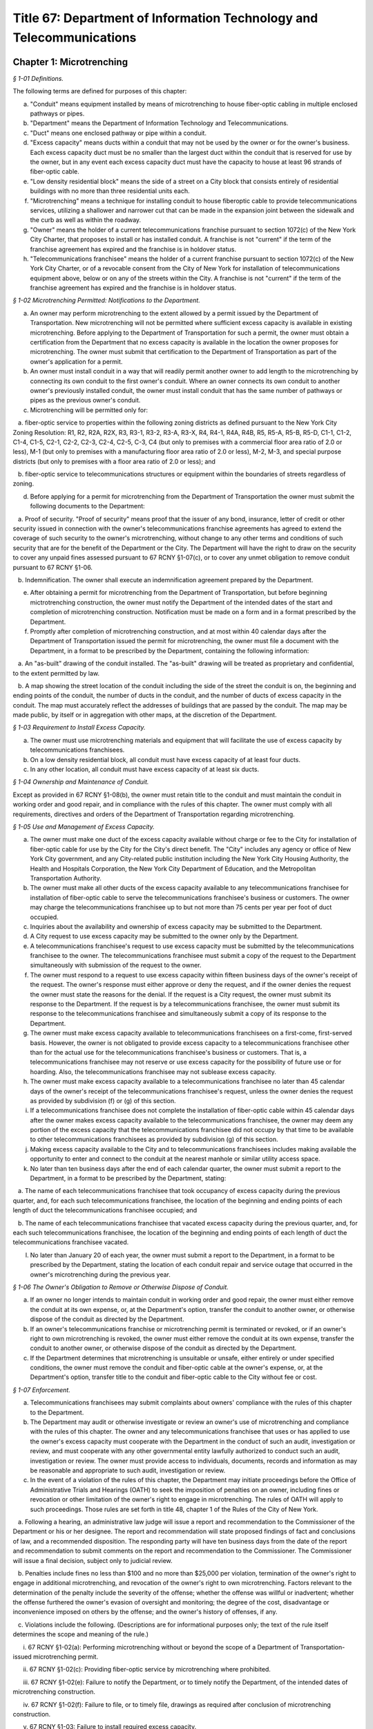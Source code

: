 Title 67: Department of Information Technology and Telecommunications
======================================================================================================

Chapter 1: Microtrenching
----------------------------------------------------------------------------------------------------



*§ 1-01 Definitions.*


The following terms are defined for purposes of this chapter:

(a) "Conduit" means equipment installed by means of microtrenching to house fiber-optic cabling in multiple enclosed pathways or pipes.

(b) "Department" means the Department of Information Technology and Telecommunications.

(c) "Duct" means one enclosed pathway or pipe within a conduit.

(d) "Excess capacity" means ducts within a conduit that may not be used by the owner or for the owner's business. Each excess capacity duct must be no smaller than the largest duct within the conduit that is reserved for use by the owner, but in any event each excess capacity duct must have the capacity to house at least 96 strands of fiber-optic cable.

(e) "Low density residential block" means the side of a street on a City block that consists entirely of residential buildings with no more than three residential units each.

(f) "Microtrenching" means a technique for installing conduit to house fiberoptic cable to provide telecommunications services, utilizing a shallower and narrower cut that can be made in the expansion joint between the sidewalk and the curb as well as within the roadway.

(g) "Owner" means the holder of a current telecommunications franchise pursuant to section 1072(c) of the New York City Charter, that proposes to install or has installed conduit. A franchise is not "current" if the term of the franchise agreement has expired and the franchise is in holdover status.

(h) "Telecommunications franchisee" means the holder of a current franchise pursuant to section 1072(c) of the New York City Charter, or of a revocable consent from the City of New York for installation of telecommunications equipment above, below or on any of the streets within the City. A franchise is not "current" if the term of the franchise agreement has expired and the franchise is in holdover status.






*§ 1-02 Microtrenching Permitted: Notifications to the Department.*


(a) An owner may perform microtrenching to the extent allowed by a permit issued by the Department of Transportation. New microtrenching will not be permitted where sufficient excess capacity is available in existing microtrenching. Before applying to the Department of Transportation for such a permit, the owner must obtain a certification from the Department that no excess capacity is available in the location the owner proposes for microtrenching. The owner must submit that certification to the Department of Transportation as part of the owner's application for a permit.

(b) An owner must install conduit in a way that will readily permit another owner to add length to the microtrenching by connecting its own conduit to the first owner's conduit. Where an owner connects its own conduit to another owner's previously installed conduit, the owner must install conduit that has the same number of pathways or pipes as the previous owner's conduit.

(c) Microtrenching will be permitted only for:

   a. fiber-optic service to properties within the following zoning districts as defined pursuant to the New York City Zoning Resolution: R1, R2, R2A, R2X, R3, R3-1, R3-2, R3-A, R3-X, R4, R4-1, R4A, R4B, R5, R5-A, R5-B, R5-D, C1-1, C1-2, C1-4, C1-5, C2-1, C2-2, C2-3, C2-4, C2-5, C-3, C4 (but only to premises with a commercial floor area ratio of 2.0 or less), M-1 (but only to premises with a manufacturing floor area ratio of 2.0 or less), M-2, M-3, and special purpose districts (but only to premises with a floor area ratio of 2.0 or less); and

   b. fiber-optic service to telecommunications structures or equipment within the boundaries of streets regardless of zoning.

(d) Before applying for a permit for microtrenching from the Department of Transportation the owner must submit the following documents to the Department:

   a. Proof of security. "Proof of security" means proof that the issuer of any bond, insurance, letter of credit or other security issued in connection with the owner's telecommunications franchise agreements has agreed to extend the coverage of such security to the owner's microtrenching, without change to any other terms and conditions of such security that are for the benefit of the Department or the City. The Department will have the right to draw on the security to cover any unpaid fines assessed pursuant to 67 RCNY §1-07(c), or to cover any unmet obligation to remove conduit pursuant to 67 RCNY §1-06.

   b. Indemnification. The owner shall execute an indemnification agreement prepared by the Department.

(e) After obtaining a permit for microtrenching from the Department of Transportation, but before beginning mictrotrenching construction, the owner must notify the Department of the intended dates of the start and completion of microtrenching construction. Notification must be made on a form and in a format prescribed by the Department.

(f) Promptly after completion of microtrenching construction, and at most within 40 calendar days after the Department of Transportation issued the permit for microtrenching, the owner must file a document with the Department, in a format to be prescribed by the Department, containing the following information:

   a. An "as-built" drawing of the conduit installed. The "as-built" drawing will be treated as proprietary and confidential, to the extent permitted by law.

   b. A map showing the street location of the conduit including the side of the street the conduit is on, the beginning and ending points of the conduit, the number of ducts in the conduit, and the number of ducts of excess capacity in the conduit. The map must accurately reflect the addresses of buildings that are passed by the conduit. The map may be made public, by itself or in aggregation with other maps, at the discretion of the Department.

 






*§ 1-03 Requirement to Install Excess Capacity.*


(a) The owner must use microtrenching materials and equipment that will facilitate the use of excess capacity by telecommunications franchisees.

(b) On a low density residential block, all conduit must have excess capacity of at least four ducts.

(c) In any other location, all conduit must have excess capacity of at least six ducts.






*§ 1-04 Ownership and Maintenance of Conduit.*


Except as provided in 67 RCNY §1-08(b), the owner must retain title to the conduit and must maintain the conduit in working order and good repair, and in compliance with the rules of this chapter. The owner must comply with all requirements, directives and orders of the Department of Transportation regarding microtrenching.






*§ 1-05 Use and Management of Excess Capacity.*


(a) The owner must make one duct of the excess capacity available without charge or fee to the City for installation of fiber-optic cable for use by the City for the City's direct benefit. The "City" includes any agency or office of New York City government, and any City-related public institution including the New York City Housing Authority, the Health and Hospitals Corporation, the New York City Department of Education, and the Metropolitan Transportation Authority.

(b) The owner must make all other ducts of the excess capacity available to any telecommunications franchisee for installation of fiber-optic cable to serve the telecommunications franchisee's business or customers. The owner may charge the telecommunications franchisee up to but not more than 75 cents per year per foot of duct occupied.

(c) Inquiries about the availability and ownership of excess capacity may be submitted to the Department.

(d) A City request to use excess capacity may be submitted to the owner only by the Department.

(e) A telecommunications franchisee's request to use excess capacity must be submitted by the telecommunications franchisee to the owner. The telecommunications franchisee must submit a copy of the request to the Department simultaneously with submission of the request to the owner.

(f) The owner must respond to a request to use excess capacity within fifteen business days of the owner's receipt of the request. The owner's response must either approve or deny the request, and if the owner denies the request the owner must state the reasons for the denial. If the request is a City request, the owner must submit its response to the Department. If the request is by a telecommunications franchisee, the owner must submit its response to the telecommunications franchisee and simultaneously submit a copy of its response to the Department.

(g) The owner must make excess capacity available to telecommunications franchisees on a first-come, first-served basis. However, the owner is not obligated to provide excess capacity to a telecommunications franchisee other than for the actual use for the telecommunications franchisee's business or customers. That is, a telecommunications franchisee may not reserve or use excess capacity for the possibility of future use or for hoarding. Also, the telecommunications franchisee may not sublease excess capacity.

(h) The owner must make excess capacity available to a telecommunications franchisee no later than 45 calendar days of the owner's receipt of the telecommunications franchisee's request, unless the owner denies the request as provided by subdivision (f) or (g) of this section.

(i) If a telecommunications franchisee does not complete the installation of fiber-optic cable within 45 calendar days after the owner makes excess capacity available to the telecommunications franchisee, the owner may deem any portion of the excess capacity that the telecommunications franchisee did not occupy by that time to be available to other telecommunications franchisees as provided by subdivision (g) of this section.

(j) Making excess capacity available to the City and to telecommunications franchisees includes making available the opportunity to enter and connect to the conduit at the nearest manhole or similar utility access space.

(k) No later than ten business days after the end of each calendar quarter, the owner must submit a report to the Department, in a format to be prescribed by the Department, stating:

   a. The name of each telecommunications franchisee that took occupancy of excess capacity during the previous quarter, and, for each such telecommunications franchisee, the location of the beginning and ending points of each length of duct the telecommunications franchisee occupied; and

   b. The name of each telecommunications franchisee that vacated excess capacity during the previous quarter, and, for each such telecommunications franchisee, the location of the beginning and ending points of each length of duct the telecommunications franchisee vacated.

(l) No later than January 20 of each year, the owner must submit a report to the Department, in a format to be prescribed by the Department, stating the location of each conduit repair and service outage that occurred in the owner's microtrenching during the previous year.






*§ 1-06 The Owner's Obligation to Remove or Otherwise Dispose of Conduit.*


(a) If an owner no longer intends to maintain conduit in working order and good repair, the owner must either remove the conduit at its own expense, or, at the Department's option, transfer the conduit to another owner, or otherwise dispose of the conduit as directed by the Department.

(b) If an owner's telecommunications franchise or microtrenching permit is terminated or revoked, or if an owner's right to own microtrenching is revoked, the owner must either remove the conduit at its own expense, transfer the conduit to another owner, or otherwise dispose of the conduit as directed by the Department.

(c) If the Department determines that microtrenching is unsuitable or unsafe, either entirely or under specified conditions, the owner must remove the conduit and fiber-optic cable at the owner's expense, or, at the Department's option, transfer title to the conduit and fiber-optic cable to the City without fee or cost.






*§ 1-07 Enforcement.*


(a) Telecommunications franchisees may submit complaints about owners' compliance with the rules of this chapter to the Department.

(b) The Department may audit or otherwise investigate or review an owner's use of microtrenching and compliance with the rules of this chapter. The owner and any telecommunications franchisee that uses or has applied to use the owner's excess capacity must cooperate with the Department in the conduct of such an audit, investigation or review, and must cooperate with any other governmental entity lawfully authorized to conduct such an audit, investigation or review. The owner must provide access to individuals, documents, records and information as may be reasonable and appropriate to such audit, investigation or review.

(c) In the event of a violation of the rules of this chapter, the Department may initiate proceedings before the Office of Administrative Trials and Hearings (OATH) to seek the imposition of penalties on an owner, including fines or revocation or other limitation of the owner's right to engage in microtrenching. The rules of OATH will apply to such proceedings. Those rules are set forth in title 48, chapter 1 of the Rules of the City of New York.

   a. Following a hearing, an administrative law judge will issue a report and recommendation to the Commissioner of the Department or his or her designee. The report and recommendation will state proposed findings of fact and conclusions of law, and a recommended disposition. The responding party will have ten business days from the date of the report and recommendation to submit comments on the report and recommendation to the Commissioner. The Commissioner will issue a final decision, subject only to judicial review.

   b. Penalties include fines no less than $100 and no more than $25,000 per violation, termination of the owner's right to engage in additional microtrenching, and revocation of the owner's right to own microtrenching. Factors relevant to the determination of the penalty include the severity of the offense; whether the offense was willful or inadvertent; whether the offense furthered the owner's evasion of oversight and monitoring; the degree of the cost, disadvantage or inconvenience imposed on others by the offense; and the owner's history of offenses, if any.

   c. Violations include the following. (Descriptions are for informational purposes only; the text of the rule itself determines the scope and meaning of the rule.)

      i. 67 RCNY §1-02(a): Performing microtrenching without or beyond the scope of a Department of Transportation-issued microtrenching permit.

      ii. 67 RCNY §1-02(c): Providing fiber-optic service by microtrenching where prohibited.

      iii. 67 RCNY §1-02(e): Failure to notify the Department, or to timely notify the Department, of the intended dates of microtrenching construction.

      iv. 67 RCNY §1-02(f): Failure to file, or to timely file, drawings as required after conclusion of microtrenching construction.

      v. 67 RCNY §1-03: Failure to install required excess capacity.

      vi. 67 RCNY §1-04: Failure to maintain conduit in good repair, in compliance with these rules, or in compliance with requirements of the Department of Transportation.

      vii. 67 RCNY §1-05: Failure to make excess capacity available; failure to make excess capacity available timely; attempt to overcharge for excess capacity; failure to respond or respond timely to a request for excess capacity; failure to offer excess capacity on a first-come, first-served basis.

      viii. 67 RCNY §1-05(j): Failure to report to the Department as required.

      ix. 67 RCNY §1-06: Failure to remove or dispose of conduit as directed.

      x. 67 RCNY §1-07(b): Failure to cooperate with an audit, investigation or review.

      xi. Any other violation of the rules of this chapter.








*§ 1-08 Miscellaneous Provisions.*


(a) Conduit that was installed before the effective date of this chapter, in compliance with the terms of a microtrenching pilot program, will be allowed to remain in place despite any non-compliance with 67 RCNY §1-02 or 67 RCNY §1-03. All of the other rules of this chapter apply to such conduit.

(b) An owner may transfer ownership of conduit to another entity that would be an "owner" as defined by 67 RCNY §1-01(g). A transfer may not be made effective before the submission to the Department of the contract or other document effectuating the transfer.

(c) To the extent that any applicable federal or state law or regulation requires an owner to make excess capacity available to a person or entity more expeditiously or on any other term more favorable to that person or entity than a term provided for by the rules of this chapter, then the applicable federal or state law or regulation applies with respect to such persons or entities instead of the term provided for by the rules of this chapter.

(d) By voluntarily choosing to install conduit pursuant to this chapter, an owner agrees that the owner will not charge telecommunications franchisees any fees or costs for the use or occupancy of duct installed pursuant to this chapter greater than the fees provided in 67 RCNY §1-05(b); represents that the owner has received any regulatory permission, approval or authority that may be required to install such conduit and to charge such fees; and acknowledges that the City of New York relies on that agreement and that representation in furtherance of the City's interests in expanding fiber-optic cable deployment, especially in underserved areas.

(e) The provisions of this chapter that require an owner to install excess capacity, to make it available to telecommunications franchisees, and to forego any fees and costs except as provided in 67 RCNY §1-05(b) that might otherwise be permitted by any applicable rate regulation are integral to this chapter and essential to the City's purposes in promulgating this chapter. The City's determination to permit microtrenching is expressly based on the assumptions that an owner's conduit will include excess capacity and that the excess capacity will be available to telecommunications franchisees without payment of any fees or costs except as provided in 67 RCNY §1-05(b). Therefore, if any court or other tribunal of competent jurisdiction invalidates any of those provisions, this chapter will be invalidated in its entirety and microtrenching will not be permitted, and owners must remove or otherwise dispose of all conduit as directed by the Department.




Chapter 4: Electrical Usage by Cable Television Companies
----------------------------------------------------------------------------------------------------



*§ 4-01 Definitions.*


Authorized agent. "Authorized agent" shall mean any person or entity which is authorized by lease, contract or other agreement to act on behalf of a premises owner with respect to the matters covered by this rule.

Cable television. "Cable television company" shall mean any person, firm, partnership, or corporation which provides one-way transmission to subscribers of video programming or other programming services.

Commissioner. "Commissioner" shall mean the Commissioner of the Department of Information Technology and Telecommunications.

Department. "Department" shall mean the Department of Information Technology and Telecommunications of the City of New York.

Direct billing. "Direct billing" shall mean a system by which the user is billed directly by the utility for either (1) actual use of electricity, as measured by a properly installed and operating meter or (2) estimated use of electricity, as agreed to by the cable television company and the utility. Direct billing shall include only electrical usage which is independent of the premises owner's metering.

Electricity. "Electricity" shall mean electrical current or service as provided by a utility other than electricity used to operate equipment placed within individual subscriber units for the purpose of receiving cable television service.

Utility. "Utility" shall mean any person, firm, partnership or corporation authorized to provide electricity to commercial and residential users and subject to the jurisdiction and general supervision of the Public Service Commission of the State of New York.






*§ 4-02 Applicability.*


(a) This chapter applies to all cable television companies authorized by New York City by means of a franchise or other municipal authorization to construct, operate, maintain, or manage a cable television system in New York City.






*§ 4-03 Electricity Usage.*


(a) All electricity used by a cable television company shall be directly billed to the cable television company by a utility pursuant to the utility's applicable service tariffs, including all electricity used by a cable television company to operate equipment situated on premises owned, operated or leased by an entity other than the cable company, unless the cable television company and the premises owner have entered into a resale arrangement.

(b) To the extent allowable by applicable law and tariff, a cable television company may enter into a resale arrangement for use of electricity to operate equipment situated on premises not owned, operated or leased by the cable television company only upon prior written approval of the affected premises owner or authorized agent.






*§ 4-04 Notice.*


(a) The cable television company shall give each premises owner or authorized agent not less than fifteen (15) days written notice of its intention to locate equipment upon any premises not owned, operated or leased by the cable television company which may require the use of electricity.

(b) The cable television company shall contact the utility providing the electricity and arrange for direct billing for the use of electricity on premises not owned, operated or leased by the cable television company not less than fifteen (15) days prior to the installation of said equipment.

(c) The cable television company shall notify each affected premises owner or authorized agent when it has completed arrangements for direct billing when the utility providing electricity and the start date for such electricity usage.

(d) For electricity usage to operate equipment owned by the cable television company already situated on premises owned, operated or leased by an entity other than the cable television company as of the effective date of this rule, the cable television company shall contact the utility providing the electricity and arrange for direct billing for the use of electricity to operate such equipment on such premises. The cable television company shall submit a plan for the implementation of the requirements of this chapter for such electricity usage within thirty (30) days of the effective date of this chapter. Such plan shall be subject to the approval of the Commissioner.

(e) The cable television company shall submit to the Department quarterly reports with respect to any resale arrangement for use of electricity to operate equipment situated on premises not owned, operated or leased by the cable television company in a form and containing such information as the Commissioner may reasonably specify. Upon request of the Commissioner, the cable television company shall promptly submit to the Commissioner additional information in an appropriate format to verify and supplement the information contained in the report required by this subdivision. The Commissioner may waive the submission of such records as the Commissioner deems appropriate.

(f) The cable television company shall submit to the Department summary quarterly reports containing information on each notice sent out pursuant to the requirements of subparagraphs a, b, and c of this section in a form and containing such information as the Commissioner may reasonably specify. Upon request of the Commissioner, the cable television company shall promptly submit to the Commissioner additional information in an appropriate format to verify and supplement the information contained in the report required by this subdivision. The Commissioner may waive the submission of such records as the Commissioner deems appropriate.




Chapter 6: Public Pay Telephones
----------------------------------------------------------------------------------------------------




**Subchapter A: General Provisions**



*§ 6-01 Definitions.*


For the purposes of this Chapter, the following terms shall have the following meanings:

Code. "Code" shall mean the Administrative Code of the City of New York.

Commissioner. "Commissioner" shall mean the Commissioner of the Department of Information Technology and Telecommunications or any successor agency.

Department. "Department" shall mean the Department of Information Technology and Telecommunications or any successor agency. 

Owner. "Owner" shall mean a natural person or business entity that owns, leases, or is otherwise responsible for the installation, operation and maintenance of a public pay telephone.

Public Nuisance. "Public Nuisance" shall mean a public pay telephone which the Commissioner has reasonable cause to believe is used on a regular basis in furtherance of unlawful activity.

Public Pay Telephone. "Public Pay Telephone" shall mean a telephone and associated equipment, from which calls can be paid for at the time they are made by a coin, credit card, prepaid debit card or in any other manner which is available for use by the public and provides access to the switched telephone network for the purpose of voice or data communications. The term "Public Pay Telephone" shall include any pedestal or telephone bank supporting one or more such telephones, associated enclosures, signage, and other associated equipment.

Public Pay Telephone Installation. A "Public Pay Telephone Installation" shall mean an installation, including the telephone, pedestal and housing of such telephone, with one or more public pay telephones on a pedestal, one or more public pay telephones in an in-line configuration, or a public pay telephone attached to another structure.

Street. "Street" shall have the meaning ascribed thereto in subdivision thirteen of § 1-112 of the Code.

Substantial Common Ownership. "Substantial Common Ownership" shall mean that:

   (i) one or more chains of business entities (a business entity shall include but not be limited to corporations, partnerships or limited liability companies) are connected through stock ownership with a common parent business entity, and the common parent business entity owns at least 50 percent (50%) of the total value of shares of all classes of stock in at least one of the other business entities, or stock possessing at least 50 percent (50%) of the combined voting power of all classes of stock in each of the business entities is owned by one or more of the other business entities; or

   (ii) two or more business entities are owned by 5 or fewer persons who are individuals, estates or trusts, and those persons own at least 50 percent (50%) of the total value of shares of all classes of stock in all of the business entities, or stock possessing at least 50 percent (50%) of the combined voting power of all classes of stock in all of the business entities; or

   (iii) there are three or more business entities, each of which is a member of a group of business entities described in subparagraph (i) or (ii), and one of which is a common parent business entity included in a group of business entities described in subparagraph (i) and subparagraph (ii).

(Amended City Record 7/9/2015, eff. 8/8/2015)






*§ 6-02 Penalties.*


(a) In addition to the civil penalties provided in subdivisions (c) and (d) of this section, an owner who maintains or operates a public pay telephone without a permit issued pursuant to this chapter shall be guilty of a misdemeanor and upon conviction thereof shall be punished by a fine of not more than ten thousand dollars ($10,000) and imprisonment of not more than thirty days, or both such fine and imprisonment.

(b) Notwithstanding any other provision of this section:

   (1) an owner who fails on two occasions within any three month period to provide phone service from a public pay telephone for any period of time exceeding twenty-four continuous hours or who fails to provide coinless twenty-four hour 911 service from such public pay telephone in compliance with the provisions of subdivision (a) or subdivision (b) of 67 RCNY § 6-05, as the case may be, shall be in violation of such subdivision(s) and shall be liable for a civil penalty of not more than two thousand five hundred dollars ($2,500) for each violation which may be recovered in a civil action or in a proceeding before the Environmental Control Board. In the case of a violation exceeding twenty-four hours, each day's continuance shall be a separate and distinct occasion in which an offense has occurred. An owner of a public pay telephone shall not be considered to have failed to provide the service required in this subdivision where such owner has posted and maintained a written notification on the public pay telephone within seventy-two hours of the occurrence and provided written notification to the Department, within twenty-four hours, of the occurrence of an event or a condition beyond his or her control, such as a power failure or an inability of the telephone company to provide access to the switched telephone network, that has rendered such telephone unable to provide such service.

   (2) an owner who fails on at least two occasions, each such occasion lasting for a duration of forty-eight (48) hours, or on one occasion that lasts for a duration of seventy-two (72) hours to maintain a public pay telephone in compliance with the provisions of subdivision (c) of 67 RCNY § 6-05 shall be in violation of such subdivision and shall be liable for a civil penalty of not more than one thousand dollars ($1,000) for each such violation.

(c) Notwithstanding any other provision of 67 RCNY § 6-02, violation of any provision of this chapter shall be punishable by a civil penalty of not more than one thousand dollars ($1,000) for each such violation, recoverable in a civil action or in a proceeding before the Environmental Control Board. In the case of a continuing violation, each day's continuance shall be a separate and distinct offense.

(d) An owner who is liable for a civil penalty for a violation pursuant to subdivision (c) of this section shall also be liable in the amount of the expense, if any, incurred by the city in the rendering inoperable, removal, storage and/or disposal of the public pay telephone and the performance of related repair and restoration work.

(e) An owner who violates any provision of Chapter 4 of Title 23 of the Code, or any term or condition of a permit issued pursuant thereto, or any rule promulgated by the Commissioner pursuant thereto shall be liable for a civil penalty of not more than one thousand dollars ($1,000) for each violation, which may be recovered in a civil action or in a proceeding before the Environmental Control Board. In the case of a continuing violation, each day's continuance shall be a separate and distinct offense.

(f) If the Commissioner reasonably believes that an owner, or any employee, agent or independent contractor of such owner, has violated any provision of Chapter 4 of Title 23 of the Code, or any provision of this chapter or any term or condition of a franchise agreement or permit issued pursuant thereto, the Commissioner may, pursuant to § 23-408(i)(1)(dd) of the Code, suspend review of all applications for the issuance of permits filed by such owner. Prior to any such suspension, the Commissioner shall notify the owner of the violation or unsatisfactory condition identified by the Commissioner and specify the action that must be taken to correct the condition in such manner and within such period of time as shall be set forth in such notice. Upon receipt of said notice the owner may contest the Commissioner's decision by responding in writing within five (5) business days of receipt of the notification from the Commissioner. A final determination will be made by the Commissioner and the owner will be notified of the determination. If the owner's appeal is rejected, the owner will have five (5) days to correct the specified condition or violation, or said suspension will go into effect. Such suspension may continue until either the Commissioner no longer reasonably believes that a violation has occurred, or the violation has been corrected to the satisfaction of the Commissioner and payment has been made of all fines or civil penalties imposed for the violation, any costs incurred by the City in the rendering inoperable, removal, storage, and/or disposal of the public pay telephone and related repair or restoration work, and any fees for any administrative expense or expense of additional inspections incurred by the City as a result of such violation.

(Amended City Record 7/9/2015, eff. 8/8/2015)






*§ 6-03 Liability for Violations.*


An owner of a public pay telephone shall be liable for a violation by his or her employee, agent or independent contractor of the provisions of this subchapter made in the course of performing his or her duties.






*§ 6-04 Notice.*


Except where otherwise required by law, notice by the Commissioner pursuant to this chapter shall be by first class mail addressed to the address for service submitted in writing to the Department by an owner of a public pay telephone or as set forth in a permit for such telephone. Where an owner has provided a facsimile number with such address or on an application for a permit, notice shall be by facsimile to such number. Notice may also be by such other electronic or non-electronic means as the Commissioner may prescribe. In the case of a public pay telephone that is not identified on a registry or does not possess a permit issued pursuant to this chapter, such notice shall be provided only where the name and address of the owner is shown on the public pay telephone or can be readily identified by the Commissioner by virtue of a trademark prominently displayed on the public telephone. Notice may also be served on a public pay telephone owner by personal service or in any other manner permitted under the terms of a franchise agreement entered into by such public pay telephone owner or in any other manner reasonably calculated to achieve actual notice, including but not limited to any method authorized in the Civil Practice Law and Rules.






*§ 6-05 Maintenance of Public Pay Telephones.*


(a) Coinless 911 service. A public pay telephone shall provide twenty-four hour access to 911 service without use of a coin or other payment device. For purposes of this subdivision a violation of this requirement may be found where a public pay telephone lacks a dial tone, a clear and audible transmission and reception, a keyboard and handset in working order, or any other feature necessary to provide or obtain access to 911 service (such as, but not limited to, coinless access to an operator services provider).

(b) Telephone service.

   (1) A public pay telephone shall be installed, operated and maintained in a condition to accept a coin, credit card, prepaid debit card or other appropriate payment device and the telephone must enable a call to be completed when the proper payment has been made;

   (2) The return mechanism of a public pay telephone shall be in working order and provide customers with return of coins when calls are not completed;

   (3) A public pay telephone shall provide access to operator service without use of a coin or other payment device.

   (4) A public pay telephone that is incorporated into a structure that provides free wifi service must provide free domestic telephone service pursuant to the provider's franchise contract and remain in working order.

(c) Cleanliness. A public pay telephone installation shall be maintained in accordance with the provisions of this subdivision.

   (1) A public pay telephone shall be maintained free of offensive odors, litter, debris and damage.

   (2) A public pay telephone shall be maintained free of stickers and graffiti.

   (3) A public pay telephone shall be maintained in a clean condition, free of grime and rust and clean to the touch.

   (4) All lettering and signage on an installation shall be clean and legible at all times.

   (5) All painted surfaces must be repainted at least once per year.

(d) Safety.

   (1) A public pay telephone installation that has been displaced from its original installation configuration (e.g. motor vehicle collision) must be made safe within 24 hours of displacement and removed or restored to its original position within 72 hours of displacement.

   (2) A public pay telephone installation, or any section or component thereof, that becomes broken in place, fractured or otherwise detached must be made safe within twenty-four hours and fully repaired within 72 hours.

(e) Enforcement.

   (1) A notice of violation may be issued for a violation of a provision of subdivision (a) of this section when inspections on two occasions within a period no shorter than twenty-four hours have disclosed a violation of such provision.

   (2) A notice of violation may be issued for violation of subdivision (b) of this section where inspections have disclosed that telephone service was unavailable on two occasions, each such occasion lasting for a duration of at least twenty-four (24) hours, within a period of ninety (90) calendar days. Each twenty-four hour period in which a failure to provide telephone service continues shall constitute a separate occasion on which an offense has occurred.

   (3) A notice of violation for violation of a provision of subdivision (c) of this section may be issued where inspections disclose violation of such subdivision continuing at least forty-eight (48) hours on two separate occasions within a period of ninety (90) calendar days or a violation lasting at least seventy-two (72) hours on one occasion.

   (4) A notice of violation for a violation of a provision of subdivision (d) of this section may be issued where two inspections at least seventy-two (72) hours apart disclose that a displaced public pay telephone has not been restored to its original position or that an installation or portion of an installation has been broken in place, fractured, detached or is otherwise unsafe and has not been repaired or made safe.

   (5) A violation shall be considered to have continued throughout a period specified in this subdivision when a condition set forth in subdivisions (a), (b), (c) or (d) of this section has been identified upon at least two inspections that encompass such period within one hundred sixty-eight (168) hours; provided that, demonstration by an owner that the condition underlying such violation was corrected within such period shall be a defense to an action pursuant to 67 RCNY § 6-05.

(f) Damage to streets. An owner of a public pay telephone installation shall be responsible for all repairs to streets damaged due to the placement, installation, maintenance or removal of such public pay telephone installation.

(Amended City Record 7/9/2015, eff. 8/8/2015)






*§ 6-06 Advertisements.*


A public pay telephone shall not display advertising material, unless in accordance with the provisions of a franchise.

(Amended City Record 7/9/2015, eff. 8/8/2015)







**Subchapter B: Interim Registry [Repealed]**



*§ 6-21 Maintenance and Operation of Interim Eligible Public Pay Telephone Without a Permit. [Repealed]*


(Repealed City Record 7/9/2015, eff. 8/8/2015)






*§ 6-22 Conditions for Maintenance and Operation of Interim Eligible Public Pay Telephone; Registry of Interim Eligible Public Pay Telephones. [Repealed]*


(Repealed City Record 7/9/2015, eff. 8/8/2015)






*§ 6-23 Discontinuance of Interim Eligible Public Pay Telephones Identified in Registry. [Repealed]*


(Repealed City Record 7/9/2015, eff. 8/8/2015)






*§ 6-24 Interim Registries. [Repealed]*


(Repealed City Record 7/9/2015, eff. 8/8/2015)






*§ 6-25 Objection by the Commissioner. [Repealed]*


(Repealed City Record 7/9/2015, eff. 8/8/2015)






*§ 6-26 Removal. [Repealed]*


(Repealed City Record 7/9/2015, eff. 8/8/2015)






*§ 6-27 Requirement of Registry as Precondition for Permit. [Repealed]*


(Repealed City Record 7/9/2015, eff. 8/8/2015)







**Subchapter C: Permits for Public Pay Telephones**



*§ 6-30 Permit Required.*


(a) No public pay telephone shall be installed, operated or maintained on, over or under any street or other inalienable property of the City, or installed such that a user of such public pay telephone can only use such telephone while occupying, in whole or in part, the inalienable property of the City, unless the owner of the public pay telephone has received a permit for the public pay telephone from the Commissioner pursuant to the provisions of this subchapter.

(b) A permit shall include such terms and conditions for the operation of a public pay telephone as the Commissioner deems necessary to protect the public safety and to safeguard the interests of the City, including but not limited to the requirements that such telephone be in compliance with the requirements set forth in subchapter D of this chapter.

(c) A permit issued pursuant to this subchapter is valid only for the public pay telephone installation at the location for which such permit was issued and may not be transferred to a person other than the owner to whom such permit was issued without the written approval of the Commissioner.

(d) Notwithstanding any other provision of this chapter, a permit for a public pay telephone shall not be issued, unless the owner of such telephone demonstrates that he or she has obtained all permissions required by applicable provisions of Federal, State and local law, as well as rules and regulations promulgated and agreements entered into pursuant thereto.

(Amended City Record 7/9/2015, eff. 8/8/2015)






*§ 6-31 Issuance and Transfer of Permits.*


(a) The Commissioner may issue permits based upon a determination, at his or her discretion, that issuance of a permit would be in the best interests of the City.

(b) A permit shall not be issued:

   (1) unless the applicant possesses a franchise to install, maintain and operate public pay telephones on, over and under the streets and other inalienable property of the City;

   (2) unless the applicant has, where required, obtained the consent of the owner or commercial lessee of a building as provided in 67 RCNY § 6-34;

   (3) where a public pay telephone will unreasonably interfere with the use of a street by the public or where it will unreasonably interfere with the use of the abutting property.

(c) A permit issued pursuant to this chapter may be transferred to an owner other than the owner to whom the permit was issued, provided that such transfer has the written approval of the Commissioner and provided further that the transferee is the holder of a public pay telephone franchise granted by the City, and on the condition that, as of the date of the proposed transfer, neither party is in arrears or in default of: franchise fees; fines owed for notices of violation (assessed by the Environmental Control Board after either the entry of a guilty plea or the issuance of a decision in favor of the City after a hearing); or, any fees payable to the City associated with the installation, operation or maintenance of any public pay telephone installations owned or operated by either party. However, the Commissioner may waive in writing any portion of this subsection if the Commissioner determines that there is a public safety need for the public pay telephone.

(Amended City Record 7/9/2015, eff. 8/8/2015)






*§ 6-32 Application and Fee for Permit.*


(a) Prior to the issuance of a permit for a new installation, franchisee must submit the permit fee of three hundred ninety-five dollars ($395).

(b) The Department will accept and review applications for proposed locations of installations other than those recommended by the Department.

(Amended City Record 7/9/2015, eff. 8/8/2015)






*§ 6-33 Term of Permit; Termination of Permit.*


(a) Term of permit. A permit for a public pay telephone shall continue in effect, unless earlier revoked or suspended by the Commissioner pursuant to 67 RCNY § 6-37 or § 23-404 of the Administrative Code, for the term of the franchise held by the owner of such telephone except:

   (1) as provided in subdivision (b) of this section; or

   (2) [Reserved.]

   (3) [Reserved.]

   (4) [Reserved.]

   (5) if the Commissioner determines after grant of the permit that the permitted public pay telephone was located or installed in violation of any applicable provision of subchapter D of this chapter.

   (6) Provided however that permits issued to an owner prior to the expiration of a franchise may be transferred or reallocated after such expiration to another owner whose franchise has not been terminated.

(b) Termination of permit. 

   (1) The Commissioner may terminate a permit and require the removal of a public pay phone upon a determination that (i) the public pay telephone unreasonably interferes with or, as a result of changed conditions, will unreasonably interfere with the use of a street by the public or constitutes a public nuisance; or (ii) that removal of the public pay telephone is required in connection with a street widening or other capital project.

   (2) The Commissioner shall notify the permittee of his or her intention to terminate the permit and the reason for such proposed action. No later than five business days following such notification, the permittee may submit a letter to the Commissioner setting forth any reasons why such permit should not be terminated and such telephone removed. The Commissioner shall review the reasons set forth in such letter and shall determine whether to terminate the permit and require the removal of the telephone. The Commissioner shall notify the permittee of his or her final determination and the reasons therefor and shall, where applicable, specify in such notice the date by which the telephone shall be removed. In the event that the permittee fails to remove the public pay telephone by the date specified by the Commissioner, the Commissioner may remove or cause the removal of the public pay telephones and have repair and restoration work performed at the expense of the permittee, who shall be liable in a civil action for the amount expended by the City.

   (3) (i) In the event that a public pay telephone is removed in connection with a street widening or capital project as provided in subparagraph (b)(1)(ii) or at the request of the Commissioner, the permittee may apply to the Commissioner for permission to reinstall the public pay telephone at another location (provided however that such installation shall be compliant with 67 RCNY § 6-41, unless such compliance is waived in writing by the Commissioner) or, following the completion of such street widening or capital project, at or near its original location. A fee will not be required.

      (ii) Where such permission is granted, the permittee shall not be required to obtain a new permit for the public pay telephone and the permit previously issued for such public pay telephone shall continue in effect. In the event that the permittee elects not to install such public pay telephone at another location, the fee for such a permit shall be kept in reserve and may be applied to the next permit requested by the permittee.

      (iii) If such public pay telephone is reinstalled at another location the permittee may apply to the Commissioner for a new permit to install another public pay telephone following the completion of such street widening or capital improvement at the same address as the original public pay telephone previously removed in connection therewith. The Commissioner, acting at his or her discretion, may award or deny such application based upon a determination that such action is in the best interests of the City.

(Amended City Record 7/9/2015, eff. 8/8/2015)






*§ 6-34 Consent of Building Owner/commercial Lessee Required.*


(a) Opening, drilling or other physical alteration. No permit for a public pay telephone shall be issued or renewed pursuant to this subchapter without the written consent of the owner of an affected building or other private property where the installation of such public pay telephone requires the opening, drilling or other physical alteration of a building facade or other private property or the affixing of such telephone to a building facade or other private property. Such consent shall be provided to DoITT in either of the following two forms:

   (1) a photocopy of an effective and binding written agreement signed by the building owner which grants the owner of the applicable public pay telephone such rights to open, drill or otherwise physically alter (including, without limitation, affixing the telephone to) the building facade or private property as are necessary to install and operate such public pay telephone, which photocopy shall be accompanied by a sworn and notarized written certification from the public pay telephone owner certifying, under penalty of perjury, that the attached photocopy is a true and complete copy of a document signed by the building owner, or

   (2) an alternative consent form to be prescribed by the Commissioner.

(b) Access through conduit. 

   (1) Where the installation of a public pay telephone, if accomplished in a manner other than described in subdivision (a) of this section, requires access through an existing conduit or other opening on a building facade or other private property, or such installation is to be made within six feet of a building line, no permit shall be issued or renewed without the written consent of either the building owner or the commercial lessee.

      (i) If the consent is from the building owner, the form of such consent shall be provided to DoITT in either of the following two forms:

         (A) a photocopy of an effective and binding written agreement signed by the building owner which grants the owner of the applicable public pay telephone any and all rights of access necessary to install and operate such public pay telephone (or, if no such access is required but the applicable installation is to be within six feet of the building line, granting the building owner's consent to such location) which photocopy shall be accompanied by a sworn and notarized written certification from the public pay telephone owner certifying, under penalty of perjury, that the attached photocopy is a true copy of a document signed by the building owner; or

         (B) an alternative consent form to be prescribed by the Commissioner.

      (ii) If the consent is from the commercial lessee, the requirements for the form of such consent shall be the same as that for consent from the building owner as set forth in the preceding subparagraph (i), except that references to "building owner" in subparagraph (A) of said subparagraph (i) above shall be deemed to refer to "commercial lessee" and except that in addition to the consent required under subdivision (i) above, there shall also be required a certification by the commercial lessee certifying that the building owner has authorized the commercial lessee to grant such consent and the commercial lessee has provided the building owner (or its authorized agent) with written notification (by certified mail) of such granting of consent (such written notification to include the name and address of the owner of the public pay telephone and the location of the public pay telephone in relation to the building). Such certification by the commercial lessee must be accompanied by proof of mailing of the notification to the building owner referred to in such certification.

   (2) Within thirty (30) days of receipt by a building owner of a commercial lessee's consent pursuant to subdivision (1) of this subdivision (b), a building owner or an authorized agent of an owner may object to the installation of a public pay telephone by notifying the applicant for a permit or the permittee, with a copy to the Commissioner, by certified mail. Within ten days of receipt of a notice in compliance with the provisions of this paragraph, such applicant or permittee shall (if the public pay telephone objected to in such notice has been installed) remove such public pay telephone unless he or she responds to the Commissioner, with a copy of such response to the owner, stating why the applicant or permittee believes that the owner lacks authority to object to the installation.

(Amended City Record 7/9/2015, eff. 8/8/2015)






*§ 6-35 Notification by Department to Agencies and Review of Application for Permits.*


(a) Notification.

   (1) The Department shall notify the Department of Transportation or any successor of such agency, on a periodic basis of the location of public pay telephones for which permits are being sought. The Department of Transportation may review such locations and, within thirty (30) business days of such notification, submit comments to the Commissioner in regard to any such telephone or telephones.

   (2) The Department shall also, on a periodic basis, notify the pertinent Borough Presidents, Council Members and Community Boards of the opportunity to review proposed locations. A Borough President, Council Member, or Community Board may review any such application and, within thirty business days of such notification, submit comments in writing to the Commissioner in regard to such application. The Commissioner may extend such review period by an additional ninety days upon determining that an additional period is necessary for a full and complete review of such proposed locations.

   (3) If the Department determines that a proposed public pay telephone is located in an historic district, approval of such application will be contingent upon compliance with the rules of the Landmarks Preservation Commission concerning public pay telephone installations.

(b) Review of comments and application.

   (1) The Commissioner shall review any comments received from agencies, Borough Presidents, Council Members, Community Boards, and other members of the public prior to making a determination regarding such permits. The Commissioner shall notify the owner of any requirement that shall be a condition of the issuance of a permit. The owner may, within five (5) business days of such notice from the Commissioner, object in writing to the Commissioner to any such condition. The Commissioner shall review such objection and notify the owner of his or her determination and the reasons therefor.

   (2) Upon approval of a location, a notice to proceed shall be granted to the franchisee.

(Amended City Record 7/9/2015, eff. 8/8/2015)






*§ 6-35.1 New Applications for Permits. [Repealed]*


(
										Repealed
										
										City Record 7/9/2015, eff. 8/8/2015)






*§ 6-36 Revocation of Permits, Removing and Rendering Public Pay Telephones Inoperable.*


(a) Grounds for action by the Commissioner. The Commissioner may take such action pursuant to this section that he or she deems necessary and appropriate where:

   (1) there is reasonable cause to believe that an owner, or any employee, agent or independent contractor of such owner has violated the provisions of chapter 4 of title 23 of the Code or any provision of this chapter, or any of the terms or conditions contained in the permit for a public pay telephone issued pursuant to the provisions of subchapter C or the terms and conditions of the owner's franchise agreement;

   (2) a public pay telephone unreasonably interferes with the use of a street by the public or the use of abutting private property or constitutes a danger to life or property or a public nuisance;

   (3) a knowing material omission or false statement has been made in relation to any application or certification made pursuant to this chapter; or

   (4) an owner of a public pay telephone has failed to pay any fines or penalties imposed in relation to such telephone.

(b) Actions by the Commissioner. In addition to any civil or criminal penalties provided by law, the Commissioner may take one or more of the following actions upon the occurrence of an event described in subdivision (a) of this section.

   (1) Revocation of permit and removal of telephone. The Commissioner may revoke a permit, and upon such revocation, may further order the removal of the public pay telephone for which such permit has been issued. In the event the permittee fails to remove the public pay telephone and to perform related repair and restoration work within the time period specified by such order, the Commissioner may remove or cause the removal of the public pay telephone and have repair and restoration work performed at the expense of the former permittee, who shall be liable for the amount expended by the City.

   (2) [Reserved.]

   (3) [Reserved.]

   (4) City authority to operate. The Commissioner may invoke the Department's authority pursuant to 67 RCNY § 6-47.

(c) Notification to permittee and opportunity to contest Commissioner's action. Except as provided in subdivision (e) of this section, before taking an action pursuant to this section, the Commissioner shall notify the owner of a public telephone with regard to which the action is proposed of the reason for such proposed action. Such notice shall specify the action, if any, that may be taken by the permittee to correct the condition and the manner and time period in which such condition must be corrected or in which, if the condition is not one that is capable of correction, the time by which the telephone shall be removed. Except as provided in subdivision (d) of this section the owner shall respond no later than five business days following such notice. Such response shall either: (i) certify to the Commissioner that such condition has been corrected in accordance with the manner specified by the Commissioner in such notice; or (ii) set forth the reasons why the Commissioner should not take the proposed action. Failure of an owner to timely respond to such notice by the Commissioner shall constitute default, and shall subject the owner to revocation of the permit and removal of the telephone pursuant to the provisions of subdivision (a) of this section. The Commissioner shall review the response of the permittee and notify the permittee of the final determination and the reasons therefor.

(d) Expedited removal of public nuisance. Notwithstanding any other provision of this section the Commissioner may, upon determination that a public pay telephone constitutes a public nuisance, notify the permittee of such determination and order that such telephone be removed within five (5) business days. A permittee may respond in writing to the Commissioner no later than five (5) business days following receipt of such notice setting forth any reasons why such telephone does not constitute a public nuisance. If, following review of such reasons, the Commissioner makes a final determination that such telephone constitutes a public nuisance, the Commissioner shall notify the permittee that such telephone must be removed forthwith. Failure to remove such telephone forthwith will subject the telephone to removal by the Department and repair and restoration work shall be performed at the expense of the permittee, who shall be liable in a civil action for the amount expended by the City.

(e) Emergency removal of telephone by Department.

   (1) Notwithstanding any other provision of this section, if the Commissioner determines that an imminent threat to life or property exists, the Commissioner may remove or cause the removal of a public pay telephone and have repair and restoration work performed at the expense of the owner, without affording the owner an opportunity to be heard prior to such removal. The Commissioner may, if he or she determines that such telephone can be safely reinstalled and maintained, permit the owner to reinstall such telephone.

   (2) No more than five (5) business days following the removal of a public pay telephone pursuant to paragraph (1) of this subdivision, an owner of such telephone who is a permittee shall be provided notice of such removal and the reasons therefor and may respond to the Commissioner in writing setting forth the reasons why such telephone should not have been removed. The Commissioner shall review such response and notify such owner within ten days of receipt of such response of his or her final determination and the reasons therefor.

(Amended City Record 7/9/2015, eff. 8/8/2015)






*§ 6-37 Determination of Public Nuisance.*


For the purposes of this subchapter, "public nuisance" shall have the meaning set forth in § 23-401 of the Code and 67 RCNY § 6-01. The Commissioner may determine that a public pay telephone constitutes a public nuisance when a written complaint is made, including, but not limited to a complaint by the Community Board in the Community District in which such telephone is located stating that such public pay telephone constitutes a public nuisance, as so defined. The complaint must also be verified by the police precinct in which such telephone is located.






*§ 6-38 Interim Issuance of Permits. [Repealed]*


(
										Repealed
										
										City Record 7/9/2015, eff. 8/8/2015)






*§ 6-38.2 Moves to the Curb. [Repealed]*


(
										Repealed
										
										City Record 7/9/2015, eff. 8/8/2015)






*§ 6-39 Removal of Telephones by the Department and Disposition of Removed Telephones.*


(a) Any public pay telephones not removed by a permittee in compliance with an order of the Commissioner pursuant to this chapter shall be subject to removal pursuant to § 23-408 of the Code, and failure to so remove shall also be deemed a violation of subdivisions (b) and (c) of such section.

(b) Any telephone removed pursuant to this chapter that is not claimed by its owner within thirty (30) days of removal shall be deemed abandoned pursuant to § 23-408 of the Administrative Code. All abandoned public pay telephones may be sold at public auction after having been advertised in the City Record and the proceeds paid into the general fund or such abandoned telephones may be used or converted for use by the Department or by another City agency. A public pay telephone shall be released to the owner upon payment of the costs of removal, repair and restoration work, storage, and any fees for any administrative expense or expense of additional inspections incurred by the Department as a result of the violation, or, if any action or proceeding for the violation is pending in a court or before the Environmental Control Board, upon the posting of a bond or other form of security acceptable to the Commissioner in an amount which will secure the payment of such costs and any fines or civil penalties which may be imposed for the violation. If the owner does not claim a public pay telephone that has been removed, the owner shall still be liable for said costs.






*Appendix A: Application to Install and Maintain A Public Pay Telephone (PPT) [Repealed]*


A public pay telephone shall comply with the requirements set forth in this subchapter provided, however, that the provisions of subdivision (d), subparagraphs (i), (ii), (vii), (viii) and (x) through (xxiv) of paragraph (e)(2), and subdivisions (f) through (n) of 67 RCNY § 6-41 shall not apply to a public pay telephone permitted pursuant to this chapter that was previously licensed pursuant to former § 19-131 or 19-128 of the Code.

(Amended City Record 7/9/2015, eff. 8/8/2015)






*§ 6-41 Siting and Clearance Requirements.*


(a) Pedestrian passage. Sidewalk clearance must be maintained so as to ensure a free unobstructed pedestrian passage of eight feet or one-half the width of the sidewalk, whichever is greater. For building line public pay telephones, sidewalk clearance shall be measured perpendicularly from the curb line to a point on the public pay telephone installation in closest proximity to the curb line. For curb line public pay telephones, sidewalk clearance shall be measured perpendicularly from the building line to a point on the public pay telephone installation in closest proximity to the building line.

(b) Crosswalks and sight lines. Pay telephone installations shall not obstruct or interfere in any manner with curb cuts or crosswalks and shall not interfere with free, unobstructed passage and unobstructed lines of sight for vehicular traffic.

(c) Fire escapes and building access. 

   (1) A public pay telephone may not be located where it will interfere with the normal operations of a fire escape or where it will obstruct or impede the free use of any means of egress required by the Building Code.

   (2) A public pay telephone shall not be located in a manner that prevents a cellar door from opening to its fullest extent.

   (3) A public pay telephone installed subsequent to March 1, 1996 shall not be placed at the curb directly opposite a building entrance or cellar door.

(d) Underground vaults and sewers. A public pay telephone shall not be installed in such a manner so as to affect the structural integrity of an underground vault or sewer.

(e) Distances required.

   (1) (i) A public pay telephone shall not be installed on or over the sidewalk or other inalienable property of the City immediately parallel to a landmark site, as such term is defined in § 25-302 of the Code. If a public pay telephone was installed parallel to a landmark site prior to September 16, 1998, the owner may receive a permit but shall be subject to the rules of the Landmarks Preservation Commission regarding advertising in historic districts whether or not the landmark site is located in a historic district.

      (ii) No permit under this chapter shall be granted for any site within an "Historic District", as that term is defined in § 25-302 of the Code unless the permit application conforms to the Landmarks Preservation Commission rules concerning public pay telephones.

   (2) Unless otherwise authorized by the Commissioner in writing, public pay telephones shall not be installed within:

      (i) 3 feet of a traffic sign;

      (ii) 4 feet of a traffic light;

      (iii) 5 feet of the end of a ramp of an entrance to or an exit from a wheelchair lift;

      (iv) 15 feet of the entrance way of an outdoor or elevated subway entrance, except where the public pay telephone is attached to, or is immediately adjacent to, the building and clear pedestrian passage is maintained;

      (v) 5 feet from a subway station entrance;

      (vi) 15 foot radius of a fire hydrant and, unless otherwise authorized by the Commissioner in writing, within 5 feet of a standpipe and/or sprinkler, siamese connection or wall hydrant;

      (vii) 3 feet from a subway grate, utility hole cover, or transformer vault;

      (viii) 15 feet of a sidewalk café;

      (ix) 15 feet of a bus stop zone unless the public pay telephone is attached to a bus stop shelter within the zone or is installed at the building line and does not obstruct pedestrian passage on the sidewalk;

      (x) 15 feet of a newsstand unless the public pay telephone is attached to such newsstand or is installed at the building line and does not obstruct pedestrian passage of the sidewalk;

      (xi) 15 feet of a public pay toilet unless the public pay telephone is attached to such public pay toilet or is installed at the building line and does not obstruct pedestrian passage on the sidewalk;

      (xii) 5 feet of a bench located at the curbline;

      (xiii) 10 feet of a driveway unless the public pay telephone is attached to or immediately adjacent to a building immediately adjacent to such driveway;

      (xiv) 5 feet of a canopy as defined in § 19-124 of the Code;

      (xv) 4 feet of a mailbox located at the curbline;

      (xvi) 4 feet of the base of a street light;

      (xvii) 4 feet of a parking meter;

      (xviii) 3 feet of a fire box unless otherwise approved in writing by the Commissioner; 

      (xix) 3 feet of a news rack located at the curbline unless the public pay telephone is attached to the newsrack;

      (xx) 3 feet of a newsbox located at the curbline;

      (xxi) 5 feet of a tree (without a tree pit);

      (xxii) 3 feet of a grating if the public pay telephone is installed at the building line and does not cover the grating or in any way impede the opening of the grating;

      (xxiii) 3 feet of a signpole;

      (xxiv) 3 feet of the edge of a tree pit or planter located at the curbline.

      (xxv) 4 feet from a "Pedestal Structure," (herein defined as any telecommunications utility box, cabinet, or enclosure and related construction, such as foundations, that is located, in whole or in part, above grade and within the public right-of-way of a public street and/or sidewalk, except when such structure is attached to a utility pole or other legal street furniture installation);

      (xxvi) 8 feet from a bicycle rack; and

      (xxvii) 4 feet of any sidewalk encumbrance not specifically enumerated herein.

(f) Required distance from other public pay telephone. A pedestal or other structure that holds a public pay telephone shall be located at least fifty (50) feet from any other such pedestal or structure on any one block face. For purposes of this subdivision "block face" shall mean that portion of the sidewalk on one side of a street which is between the building line and the curb and which is between the boundaries of the corner area at either end of the block. For purposes of this subdivision, "corner area" shall mean the area bounded by extending the intersecting building lines to the curb and the lines to the curb between the two extended building lines.

(g) Distance from corner and curb. A public pay telephone installed after April 13, 1995 at the curbline shall not be located within the corner quadrant and the edge of such installation closest to the curb shall be at least 18 inches, but no more than 24 inches, from the curb. For purposes of this subdivision, "corner quadrant" shall mean the area from ten (10) feet on either side of the corner area in conformity with the definition of corner quadrant found in Executive Order No. 22 of 1995. For purposes of this subdivision, "corner area" shall have the same meaning as such term is defined in subdivision (f) of this section.

(h) Location of public pay telephones in relation to other street furniture or street conditions. No public pay telephone or public pay telephone pedestal shall be installed in a location: (1) where the City of New York or any agency thereof has issued a permit for a location-specific street vending installation; (2) for which a revocable consent has previously been issued that would be inconsistent with installation of a public pay telephone or public pay telephone pedestal; or (3) where other street furniture that has been previously authorized is to be located, except that permitted public pay telephones may be affixed or attached to such authorized street furniture pursuant to an agreement between the public pay telephone service provider and the Department, any other City agency with jurisdiction over such street furniture, and the owner of such street furniture.

(i) Measurements from enclosures. If a public pay telephone is mounted in an enclosure, the distances set forth in subdivision (e) of this section shall be measured from the side of the enclosure nearest the object in question.

(j) Number of public pay telephones at any location.

   (1) There shall be no more than three (3) public pay telephones installed on a single pedestal or in an in-line configuration on a sidewalk between two street corners in the City. There shall be no more than one wall-mounted public pay telephone in any one location. There shall be a distance of fifty (50) feet between any two installations of public pay telephones. An in-line configuration shall not exceed a footprint of 35" × 120".

   (2) There shall be no more than the following number of public pay telephones on any sidewalk between two street corners in the City;

      (i) on any such sidewalk that is one hundred (100) feet or less, a maximum of: one public pay telephone installation that includes no more than one public pay telephone;

      (ii) on any such sidewalk that is more than one hundred (100) feet and less than three hundred (300) feet, a maximum of: two public pay telephone installations;;

      (iii) [Reserved.]

      (iv) After March 21, 2015 new public pay telephone installations may not be installed closer than 170 feet to an existing public pay telephone installation.

   (3) There shall be no more than one public pay telephone installation within fifty (50) feet of any corner area of any street corner. "Corner area" shall have the same meaning as set forth thereof in paragraph (f) of this section. Notwithstanding any other provision of this paragraph, in no event shall a public pay telephone be installed where such installation would result in more than four public pay telephone installations within fifty feet of the corner area at any intersection with any number of corner areas. This paragraph shall not apply to public pay telephones installed or issued a notice to proceed by the Department prior to June 26, 1998.

   (4) Nothing in this subdivision shall be construed to require the removal of a public pay telephone that has been issued a permit by the Department prior to the effective date of these rules or was operational pursuant to a license issued pursuant to the provisions of former § 19-128 or 19-131 of the Administrative Code of the City of New York.

(k) 
										[Reserved.]

(l) Sidewalks of a distinctive design. A public pay telephone shall not be installed on, or result in the destruction, damage or removal of any part of, a sidewalk of a distinctive design. For purposes of this subdivision, "sidewalk of a distinctive design" shall include a pavement of granite, slate, bluestone or brick and a sidewalk constructed and approved pursuant to 34 RCNY § 2-09(f)(xvi).

(m) A public pay telephone must be installed upon a paved surface, unless such telephone is attached to the facade of building or other structure.

(n) Waiver by Commissioner. If the Commissioner determines that a public pay telephone is necessary in a location in order to provide for public health and safety, and one or more provisions set forth in this chapter cannot be satisfied, he or she may waive such provisions of this chapter as may be necessary to permit the installation of a public pay telephone. In no case, however, shall a public pay telephone installation be placed within eighteen (18) inches of a curb or within ten (10) feet from a corner or constitute an impediment to pedestrian traffic or interfere with the function of fire escapes or the unimpeded passage of building inhabitants.

(Amended City Record 7/9/2015, eff. 8/8/2015)






*§ 6-42 Sign Required.*


Each public pay telephone location, single or multiple, shall have a sign in a form prescribed by the Commissioner, and consistent with the Rules and Regulations promulgated by the New York State Public Service Commission, installed so that it is visible within the enclosures for such telephone. Such sign shall:

(a) be of dimensions no less than 2" by 5";

(b) include Americans with Disabilities Act ("ADA") symbols indicating that the telephone is equipped to assist hearing impaired persons;

(c) be in compliance with requirements of the ADA;

(d) clearly and legibly identify the owner of the public pay telephone;

(e) clearly and legibly identify the New York State Public Service Commission certified Operator Service Provider of such telephone in the same typeface and in a size that is no larger than that used to identify the owner of the telephone;

(f) contain the following statement: "To register a complaint with the City of New York, call 311."; and,

(g) clearly and legibly identify the public pay telephone using the PPT identification number issued by the Department.






*§ 6-43 Installation and Maintenance.*


(a) Workmanship. 

   (1) Materials, workmanship and wiring shall comply with all applicable provisions of Title 27 of the Code and the National Electrical Safety Code.

   (2) Where the nature of any work to be done in connection with the installation, construction, operation, maintenance, repair, upgrade, removal or deactivation requires that such work be done by an electrician, only a licensed electrician shall perform such work.

(b) Materials. Materials shall be of good and durable quality, in accord with all applicable codes, and all work shall be performed without unreasonable disruption of public streets.

(c) Installation.

   (1) Every public pay telephone installation (as such is defined in 67 RCNY § 6-01) shall be maintained in a condition of good repair. All painted surfaces must receive a fresh coat of paint at least once a year.

   (2) Broken or missing lights, broken or unattached or missing advertising panels or other components of a public pay telephone enclosure shall all be repaired or replaced, as applicable, within seventy-two hours, of being damaged, provided however that upon notice from the Department, such disrepair shall be remedied within forty-eight (48) hours.

   (3) Dangling or protruding wires, whether originating from the enclosure or the pedestal or conduit of a public pay telephone installation, shall be repaired within forty-eight (48) hours of the commencement of such state, provided however that upon notice from the Department, such disrepair shall be remedied within twenty-four (24) hours.

   (4) The pedestal(s) upon which a public pay telephone enclosure is mounted shall be kept free of holes or missing or unattached plates, or missing or unattached or broken mounting brackets, screws or bolts or other attachments, covers, panels or associated equipment, and upon notice of non-compliance with this subdivision (c), the pedestal(s) shall be repaired within forty-eight (48) hours.

   (5) Notwithstanding the foregoing, any dangerous condition shall be fixed as soon as possible but no later than twenty-four hours. For the purposes of this subdivision (c), the definition of "dangerous condition" shall include, but not be limited to, a public pay telephone installation and associated equipment possessing jagged or sharp edges, improperly grounded or insulated or bare telephone or electrical wires carrying electrical current, and deteriorated or damaged sidewalk flags.

(d) Telephone service. A public pay telephone shall be maintained such that upon proper payment, a call can be completed. For example, a public pay telephone that could not complete a call to a location or instrument using "anonymous call rejection" on a caller ID or caller number identification device would be in violation of this subdivision (d) of 67 RCNY § 6-43 and of subdivision (b) of 67 RCNY § 6-05.

(e) 
										[Reserved.]

(f) Wiring.

   (1) Overhead communications wiring between the building line and the curb is prohibited.

   (2) Overhead communications wiring that crosses the street is prohibited except where such wire is part of a common or existing wire path with other non-public pay telephone communication wire or other telephone communication wire.

   (3) Overhead communications wiring of any kind is prohibited in the Borough of Manhattan. In all other Boroughs, except as otherwise waived in writing by the Commissioner, wiring for public pay telephones shall be installed underground wherever the City has required electric cables be installed underground. Existing ducts, conduits, or other facilities such as above ground terminal boxes on the sidewalk served by underground facilities or other facilities subject to any and all reciprocal agreements between the dial tone provider and another party shall be utilized. No property belonging to a party other than the dial tone provider may be used without the express written consent of such party and the Department.

   (4) All aerial communication wiring must be at least 10 feet off the ground at all times.

   (5) All overhead public pay telephone communication wires following an existing or common communication wire path will be transferred by the dial tone provider to an alternate means of dial tone connection when such existing communication wire path is discontinued or removed or when the City requires electrical cabling be installed underground at the public pay telephone installation location.

   (6) Where overhead wiring is generally permissible, new overhead public pay telephone communication wires between a public pay telephone and a pole with existing facilities will be permitted if the distance between such telephone and pole is thirty-five (35) feet or less in a straight line, and telephone service in that location is provided via aerial means.

   (7) Where overhead wiring is generally permissible and the distance between a public pay telephone and a pole with existing facilities is greater than thirty-five (35) feet, the dial tone connection may be underground to the pole.

   (8) All underground communication wiring shall be installed through conduits except where underground ducts are used.

   (9) All aboveground communication wiring from a pedestal or wall mount to a source of dial tone located on private property shall be installed through weather resistant conduits using appropriate sealant.






*§ 6-44 Compliance with Americans with Disabilities Act.*


A franchisee shall comply with the provisions of the Americans with Disabilities Act and the regulations promulgated thereunder, contained in 28 C.F.R. Parts 35 and 36, and any additional applicable Federal, State and local laws relating to accessibility for persons with disabilities and any rules or regulations promulgated thereunder, as such laws, rules or regulations may from time to time be amended.






*§ 6-45 Compliance with Other Authority.*


(a) As provided in subdivision (d) of 67 RCNY § 6-30, notwithstanding any other provision of this chapter, a permit shall not be issued for a public pay telephone pursuant to this chapter unless the owner of such telephone demonstrates that he or she has obtained all permissions required by applicable provisions of Federal, State and local law, as well as rules and regulations promulgated and agreements entered into pursuant thereto.

(b) A public pay telephone shall be sited, installed, operated and maintained in compliance with all applicable provisions of Federal, State and local law, as well as rules and regulations promulgated and agreements entered into pursuant thereto.






*§ 6-46 Timing and Installation. [Repealed]*


If pursuant to any provision of this chapter, a public pay telephone, or group of public pay telephones, becomes subject to removal by the Department, and if the location of such payphone or group of payphones is consistent with the requirements of subchapter D of this chapter, then the Department shall have the authority to, in lieu of removal of such payphone or payphones, operate (directly or through a designee) such payphone or payphones for the account of the City and/or make such payphone or payphones available for purchase or lease from the City by holders of public pay telephone franchises granted by the City. The Department, or its designee, purchaser or lessee, shall be authorized to make any necessary or convenient modifications to such payphone or payphones to secure the service provided from such payphone or payphones and the revenues generated from such payphone or payphones.






*§ 6-48 Fee Nonrefundable.*


A three hundred ninety five dollars ($395) fee will be required prior to the issuance of a new permit and shall be nonrefundable.

(Amended City Record 7/9/2015, eff. 8/8/2015)




